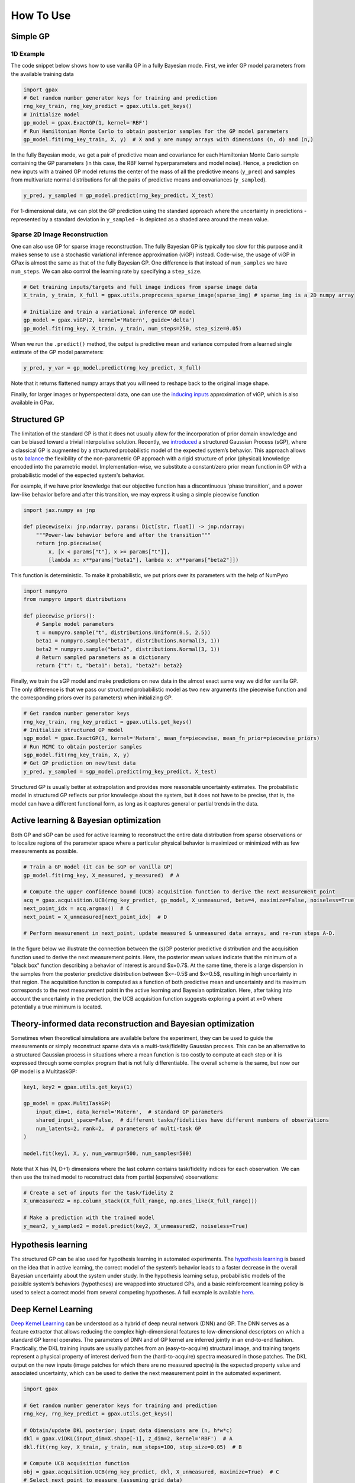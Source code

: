 How To Use
==========

Simple GP
---------

1D Example
^^^^^^^^^^

|Open in Colab|

.. |Open in Colab| image:: https://colab.research.google.com/assets/colab-badge.svg
   :target: https://colab.research.google.com/github/ziatdinovmax/gpax/blob/main/examples/gpax_simpleGP.ipynb

The code snippet below shows how to use vanilla GP in a fully Bayesian mode. First, we infer GP model parameters from the available training data

.. code:: python

    import gpax
    # Get random number generator keys for training and prediction
    rng_key_train, rng_key_predict = gpax.utils.get_keys()
    # Initialize model
    gp_model = gpax.ExactGP(1, kernel='RBF')
    # Run Hamiltonian Monte Carlo to obtain posterior samples for the GP model parameters
    gp_model.fit(rng_key_train, X, y)  # X and y are numpy arrays with dimensions (n, d) and (n,)

In the fully Bayesian mode, we get a pair of predictive mean and covariance for each Hamiltonian Monte Carlo sample containing the GP parameters (in this case, the RBF kernel hyperparameters and model noise). Hence, a prediction on new inputs with a trained GP model returns the center of the mass of all the predictive means (``y_pred``) and samples from multivariate normal distributions for all the pairs of predictive means and covariances (``y_sampled``).

.. code:: python

    y_pred, y_sampled = gp_model.predict(rng_key_predict, X_test)

.. image:: imgs/GPax_Fig1.jpg
  :alt: GPax_GP1

For 1-dimensional data, we can plot the GP prediction using the standard approach where the uncertainty in predictions - represented by a standard deviation in ``y_sampled`` - is depicted as a shaded area around the mean value.

.. image:: imgs/GPax_Fig2.jpg
  :alt: GPax_GP2

Sparse 2D Image Reconstruction
^^^^^^^^^^^^^^^^^^^^^^^^^^^^^^

|viGP|

.. |viGP| image:: https://colab.research.google.com/assets/colab-badge.svg
   :target: https://colab.research.google.com/github/ziatdinovmax/gpax/blob/main/examples/gpax_viGP.ipynb


One can also use GP for sparse image reconstruction. The fully Bayesian GP is typically too slow for this purpose and it makes sense to use a stochastic variational inference approximation (viGP) instead. Code-wise, the usage of viGP in GPax is almost the same as that of the fully Bayesian GP. One difference is that instead of ``num_samples`` we have ``num_steps``. We can also control the learning rate by specifying a ``step_size``. 

.. code:: python

  # Get training inputs/targets and full image indices from sparse image data
  X_train, y_train, X_full = gpax.utils.preprocess_sparse_image(sparse_img) # sparse_img is a 2D numpy array

  # Initialize and train a variational inference GP model
  gp_model = gpax.viGP(2, kernel='Matern', guide='delta')
  gp_model.fit(rng_key, X_train, y_train, num_steps=250, step_size=0.05)


When we run the ``.predict()`` method, the output is predictive mean and variance computed from a learned single estimate of the GP model parameters:

.. code:: python

  y_pred, y_var = gp_model.predict(rng_key_predict, X_full)

Note that it returns flattened numpy arrays that you will need to reshape back to the original image shape.

.. image:: imgs/viGP.jpg
  :alt: viGP

Finally, for larger images or hyperspecteral data, one can use the `inducing inputs <https://www.jmlr.org/papers/volume6/quinonero-candela05a/quinonero-candela05a.pdf>`_ approximation of viGP, which is also available in GPax.


Structured GP
-------------

|sGP|

.. |sGP| image:: https://colab.research.google.com/assets/colab-badge.svg
   :target: https://colab.research.google.com/github/ziatdinovmax/gpax/blob/main/examples/GP_sGP.ipynb

The limitation of the standard GP is that it does not usually allow for the incorporation of prior domain knowledge and can be biased toward a trivial interpolative solution. Recently, we `introduced <https://arxiv.org/abs/2108.10280>`_ a structured Gaussian Process (sGP), where a classical GP is augmented by a structured probabilistic model of the expected system’s behavior. This approach allows us to `balance <https://towardsdatascience.com/unknown-knowns-bayesian-inference-and-structured-gaussian-processes-why-domain-scientists-know-4659b7e924a4>`_ the flexibility of the non-parametric GP approach with a rigid structure of prior (physical) knowledge encoded into the parametric model.
Implementation-wise, we substitute a constant/zero prior mean function in GP with a probabilistic model of the expected system's behavior.

For example, if we have prior knowledge that our objective function has a discontinuous 'phase transition', and a power law-like behavior before and after this transition, we may express it using a simple piecewise function

.. code:: python

    import jax.numpy as jnp

    def piecewise(x: jnp.ndarray, params: Dict[str, float]) -> jnp.ndarray:
        """Power-law behavior before and after the transition"""
        return jnp.piecewise(
            x, [x < params["t"], x >= params["t"]],
            [lambda x: x**params["beta1"], lambda x: x**params["beta2"]])

This function is deterministic. To make it probabilistic, we put priors over its parameters with the help of NumPyro

.. code:: python

    import numpyro
    from numpyro import distributions

    def piecewise_priors():
        # Sample model parameters
        t = numpyro.sample("t", distributions.Uniform(0.5, 2.5))
        beta1 = numpyro.sample("beta1", distributions.Normal(3, 1))
        beta2 = numpyro.sample("beta2", distributions.Normal(3, 1))
        # Return sampled parameters as a dictionary
        return {"t": t, "beta1": beta1, "beta2": beta2}

Finally, we train the sGP model and make predictions on new data in the almost exact same way we did for vanilla GP. The only difference is that we pass our structured probabilistic model as two new arguments (the piecewise function and the corresponding priors over its parameters) when initializing GP.

.. code:: python

    # Get random number generator keys
    rng_key_train, rng_key_predict = gpax.utils.get_keys()
    # Initialize structured GP model
    sgp_model = gpax.ExactGP(1, kernel='Matern', mean_fn=piecewise, mean_fn_prior=piecewise_priors)
    # Run MCMC to obtain posterior samples
    sgp_model.fit(rng_key_train, X, y)
    # Get GP prediction on new/test data
    y_pred, y_sampled = sgp_model.predict(rng_key_predict, X_test)

.. image:: imgs/GP_vs_sGP2.jpg
  :alt: GPax_sGP

Structured GP is usually better at extrapolation and provides more reasonable uncertainty estimates. The probabilistic model in structured GP reflects our prior knowledge about the system, but it does not have to be precise, that is, the model can have a different functional form, as long as it captures general or partial trends in the data. 

Active learning & Bayesian optimization
---------------------------------------

|BO|

.. |BO| image:: https://colab.research.google.com/assets/colab-badge.svg
   :target: https://colab.research.google.com/github/ziatdinovmax/gpax/blob/main/examples/gpax_GPBO.ipynb


Both GP and sGP can be used for active learning to reconstruct the entire data distribution from sparse observations or to localize regions of the parameter space where a particular physical behavior is maximized or minimized with as few measurements as possible.

.. code:: python

  # Train a GP model (it can be sGP or vanilla GP)
  gp_model.fit(rng_key, X_measured, y_measured)  # A

  # Compute the upper confidence bound (UCB) acquisition function to derive the next measurement point
  acq = gpax.acquisition.UCB(rng_key_predict, gp_model, X_unmeasured, beta=4, maximize=False, noiseless=True)  # B
  next_point_idx = acq.argmax()  # C
  next_point = X_unmeasured[next_point_idx]  # D

  # Perform measurement in next_point, update measured & unmeasured data arrays, and re-run steps A-D.

In the figure below we illustrate the connection between the (s)GP posterior predictive distribution and the acquisition function used to derive the next measurement points. Here, the posterior mean values indicate that the minimum of a "black box" function describing a behavior of interest is around $x=0.7$. At the same time, there is a large dispersion in the samples from the posterior predictive distribution between $x=-0.5$ and $x=0.5$, resulting in high uncertainty in that region. The acquisition function is computed as a function of both predictive mean and uncertainty and its maximum corresponds to the next measurement point in the active learning and Bayesian optimization. Here, after taking into account the uncertainty in the prediction, the UCB acquisition function suggests exploring a point at x≈0 where potentially a true minimum is located.

.. image:: imgs/GP_BO2.png
  :alt: GPax_BO


Theory-informed data reconstruction and Bayesian optimization
-------------------------------------------------------------

|MTGP|

.. |MTGP| image:: https://colab.research.google.com/assets/colab-badge.svg
   :target: https://colab.research.google.com/github/ziatdinovmax/gpax/blob/main/examples/GPax_MultiTaskGP_BO.ipynb

Sometimes when theoretical simulations are available before the experiment, they can be used to guide the measurements or simply reconstruct sparse data via a multi-task/fidelity Gaussian process. This can be an alternative to a structured Gaussian process in situations where a mean function is too costly to compute at each step or it is expressed through some complex program that is not fully differentiable. The overall scheme is the same, but now our GP model is a MultitaskGP:

.. code:: python

  key1, key2 = gpax.utils.get_keys(1)

  gp_model = gpax.MultiTaskGP(
      input_dim=1, data_kernel='Matern',  # standard GP parameters
      shared_input_space=False,  # different tasks/fidelities have different numbers of observations
      num_latents=2, rank=2,  # parameters of multi-task GP
  )

  model.fit(key1, X, y, num_warmup=500, num_samples=500)

Note that X has (N, D+1) dimensions where the last column contains task/fidelity indices for each observation. We can then use the trained model to reconstruct data from partial (expensive) observations:

.. code:: python

  # Create a set of inputs for the task/fidelity 2
  X_unmeasured2 = np.column_stack((X_full_range, np.ones_like(X_full_range)))

  # Make a prediction with the trained model
  y_mean2, y_sampled2 = model.predict(key2, X_unmeasured2, noiseless=True)

.. image:: imgs/GP_vs_MTGP.jpg
  :alt: GP_vs_MTGP

Hypothesis learning
-------------------

|hypoAL|

.. |hypoAL| image:: https://colab.research.google.com/assets/colab-badge.svg
   :target: https://colab.research.google.com/github/ziatdinovmax/gpax/blob/main/examples/gpax_hypo.ipynb

The structured GP can be also used for hypothesis learning in automated experiments. The `hypothesis learning <https://arxiv.org/abs/2112.06649>`_ is based on the idea that in active learning, the correct model of the system’s behavior leads to a faster decrease in the overall Bayesian uncertainty about the system under study. In the hypothesis learning setup, probabilistic models of the possible system’s behaviors (hypotheses) are wrapped into structured GPs, and a basic reinforcement learning policy is used to select a correct model from several competing hypotheses. A full example is available `here <https://colab.research.google.com/github/ziatdinovmax/gpax/blob/main/examples/hypoAL.ipynb>`_.

.. image:: imgs/HypoAL.gif
  :alt: GPax_HypoAL

Deep Kernel Learning
--------------------

|DKL|

.. |DKL| image:: https://colab.research.google.com/assets/colab-badge.svg
   :target: https://colab.research.google.com/github/ziatdinovmax/gpax/blob/main/examples/gpax_viDKL_plasmons.ipynb

`Deep Kernel Learning <https://arxiv.org/abs/1511.02222>`_ can be understood as a hybrid of deep neural network (DNN) and GP. The DNN serves as a feature extractor that allows reducing the complex high-dimensional features to low-dimensional descriptors on which a standard GP kernel operates. The parameters of DNN and of GP kernel are inferred jointly in an end-to-end fashion. Practically, the DKL training inputs are usually patches from an (easy-to-acquire) structural image, and training targets represent a physical property of interest derived from the (hard-to-acquire) spectra measured in those patches. The DKL output on the new inputs (image patches for which there are no measured spectra) is the expected property value and associated uncertainty, which can be used to derive the next measurement point in the automated experiment.

.. code:: python
  
  import gpax

  # Get random number generator keys for training and prediction
  rng_key, rng_key_predict = gpax.utils.get_keys()

  # Obtain/update DKL posterior; input data dimensions are (n, h*w*c)
  dkl = gpax.viDKL(input_dim=X.shape[-1], z_dim=2, kernel='RBF')  # A
  dkl.fit(rng_key, X_train, y_train, num_steps=100, step_size=0.05)  # B

  # Compute UCB acquisition function
  obj = gpax.acquisition.UCB(rng_key_predict, dkl, X_unmeasured, maximize=True)  # C
  # Select next point to measure (assuming grid data)
  next_point_idx = obj.argmax()  # D

  # Perform measurement in next_point_idx, update measured & unmeasured data arrays, and re-run steps A-D.

Below we show a result of a simple DKL-based search for regions of the nano-plasmonic array that host a specific plasmon mode

.. image:: imgs/DKL_STEM.png
  :alt: GPax_DKL

Note that in viDKL, we use a simple MLP as a default feature extractor. However, you can easily write a custom DNN using `haiku <https://github.com/deepmind/dm-haiku>`_ and pass it to the viDKL initializer

.. code:: python

  import haiku as hk

  class ConvNet(hk.Module):
      def __init__(self, embedim=2):
          super().__init__()
          self._embedim = embedim   

      def __call__(self, x):
          x = hk.Conv2D(32, 3)(x)
          x = jax.nn.relu(x)
          x = hk.MaxPool(2, 2, 'SAME')(x)
          x = hk.Conv2D(64, 3)(x)
          x = jax.nn.relu(x)
          x = hk.Flatten()(x)
          x = hk.Linear(self._embedim)(x)
          return x

  dkl = gpax.viDKL(X.shape[1:], 2, kernel='RBF', nn=ConvNet)  # input data dimensions are (n,h,w,c)
  dkl.fit(rng_key, X_train, y_train, num_steps=100, step_size=0.05)
  obj = gpax.acquisition.UCB(rng_key_predict, dkl, X_unmeasured, maximize=True)
  next_point_idx = obj.argmax()
